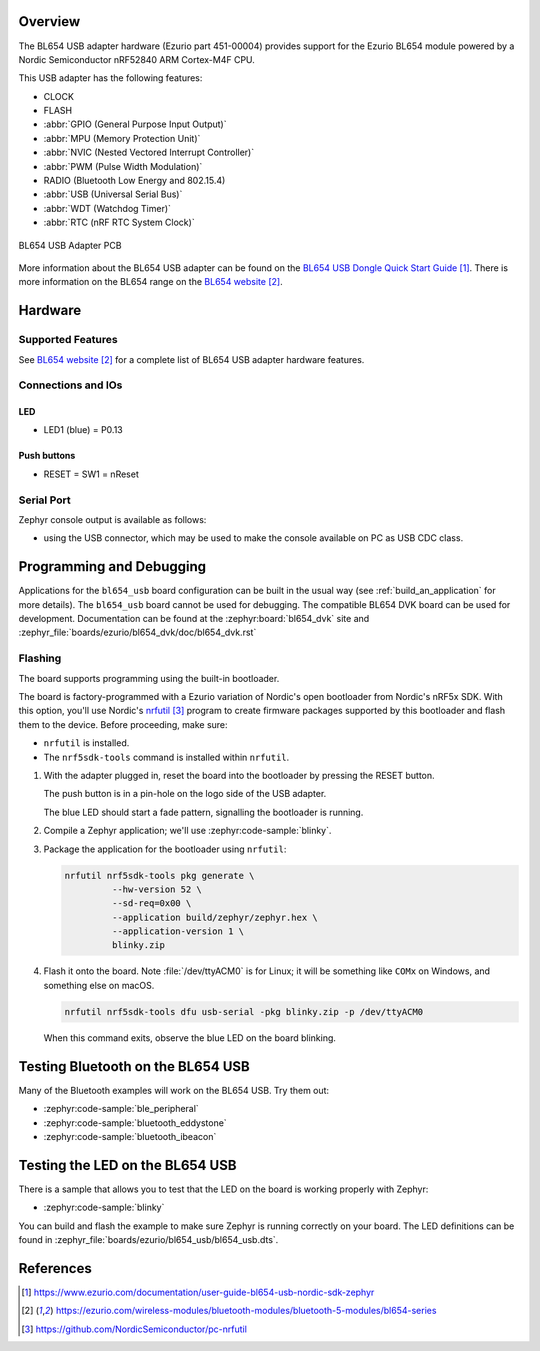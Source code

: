 .. zephyr:board:: bl654_usb

Overview
********

The BL654 USB adapter hardware (Ezurio part 451-00004) provides
support for the Ezurio BL654 module powered by a Nordic
Semiconductor nRF52840 ARM Cortex-M4F CPU.

This USB adapter has the following features:

* CLOCK
* FLASH
* :abbr:`GPIO (General Purpose Input Output)`
* :abbr:`MPU (Memory Protection Unit)`
* :abbr:`NVIC (Nested Vectored Interrupt Controller)`
* :abbr:`PWM (Pulse Width Modulation)`
* RADIO (Bluetooth Low Energy and 802.15.4)
* :abbr:`USB (Universal Serial Bus)`
* :abbr:`WDT (Watchdog Timer)`
* :abbr:`RTC (nRF RTC System Clock)`

.. figure:: img/bl654_usb_pcb.jpg
     :align: center
     :alt: 451-00004 Box Contents

     BL654 USB Adapter PCB

More information about the BL654 USB adapter can be found on the `BL654 USB
Dongle Quick Start Guide`_. There is more information on the BL654 range on
the `BL654 website`_.

Hardware
********

Supported Features
==================

.. zephyr:board-supported-hw::

See `BL654 website`_
for a complete list of BL654 USB adapter hardware features.

Connections and IOs
===================

LED
---

* LED1 (blue) = P0.13

Push buttons
------------

* RESET = SW1 = nReset

Serial Port
===========

Zephyr console output is available as follows:

- using the USB connector, which may be used to make the console available on PC as
  USB CDC class.

Programming and Debugging
*************************

Applications for the ``bl654_usb`` board configuration can be
built in the usual way (see :ref:`build_an_application` for more details). The
``bl654_usb`` board cannot be used for debugging. The compatible BL654 DVK
board can be used for development. Documentation can be found at the :zephyr:board:`bl654_dvk`
site and :zephyr_file:`boards/ezurio/bl654_dvk/doc/bl654_dvk.rst`

Flashing
========

The board supports programming using the built-in bootloader.

The board is factory-programmed with a Ezurio variation of Nordic's
open bootloader from Nordic's nRF5x SDK. With this option, you'll use
Nordic's `nrfutil`_ program to create firmware packages supported by this
bootloader and flash them to the device. Before proceeding, make sure:

* ``nrfutil`` is installed.
* The ``nrf5sdk-tools`` command is installed within ``nrfutil``.

#. With the adapter plugged in, reset the board into the bootloader by pressing
   the RESET button.

   The push button is in a pin-hole on the logo side of the USB adapter.

   .. image:: img/bl654_usb_reset.jpg
      :align: center
      :alt: Location of RESET button

   The blue LED should start a fade pattern, signalling the bootloader is
   running.

#. Compile a Zephyr application; we'll use :zephyr:code-sample:`blinky`.

   .. zephyr-app-commands::
      :app: zephyr/samples/basic/blinky
      :board: bl654_usb
      :goals: build

#. Package the application for the bootloader using ``nrfutil``:

   .. code-block:: console

      nrfutil nrf5sdk-tools pkg generate \
               --hw-version 52 \
               --sd-req=0x00 \
               --application build/zephyr/zephyr.hex \
               --application-version 1 \
               blinky.zip

#. Flash it onto the board. Note :file:`/dev/ttyACM0` is for Linux; it will be
   something like ``COMx`` on Windows, and something else on macOS.

   .. code-block:: console

      nrfutil nrf5sdk-tools dfu usb-serial -pkg blinky.zip -p /dev/ttyACM0

   When this command exits, observe the blue LED on the board blinking.


Testing Bluetooth on the BL654 USB
***********************************
Many of the Bluetooth examples will work on the BL654 USB.
Try them out:

* :zephyr:code-sample:`ble_peripheral`
* :zephyr:code-sample:`bluetooth_eddystone`
* :zephyr:code-sample:`bluetooth_ibeacon`


Testing the LED on the BL654 USB
************************************************

There is a sample that allows you to test that the LED on
the board is working properly with Zephyr:

* :zephyr:code-sample:`blinky`

You can build and flash the example to make sure Zephyr is running correctly on
your board. The LED definitions can be found in
:zephyr_file:`boards/ezurio/bl654_usb/bl654_usb.dts`.


References
**********

.. target-notes::

.. _BL654 USB Dongle Quick Start Guide: https://www.ezurio.com/documentation/user-guide-bl654-usb-nordic-sdk-zephyr
.. _BL654 website: https://ezurio.com/wireless-modules/bluetooth-modules/bluetooth-5-modules/bl654-series
.. _J-Link Software and documentation pack: https://www.segger.com/jlink-software.html
.. _Creating a secure bootloader image: https://www.ezurio.com/documentation/application-note-creating-secure-bootloader-image-bl654-usb
.. _nrfutil: https://github.com/NordicSemiconductor/pc-nrfutil
